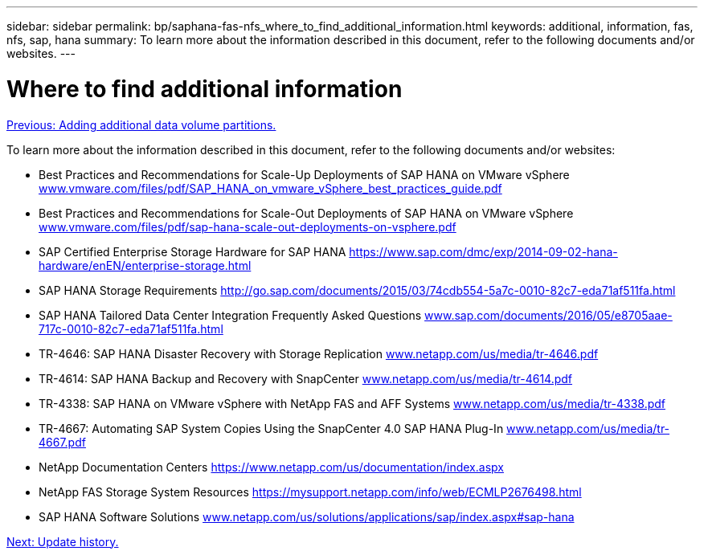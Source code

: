 ---
sidebar: sidebar
permalink: bp/saphana-fas-nfs_where_to_find_additional_information.html
keywords: additional, information, fas, nfs, sap, hana
summary: To learn more about the information described in this document, refer to the following documents and/or websites.
---

= Where to find additional information
:hardbreaks:
:nofooter:
:icons: font
:linkattrs:
:imagesdir: ./../media/

//
// This file was created with NDAC Version 2.0 (August 17, 2020)
//
// 2021-06-16 12:00:07.278229
//
link:saphana-fas-nfs_adding_additional_data_volume_partitions.html[Previous: Adding additional data volume partitions.]

To learn more about the information described in this document, refer to the following documents and/or websites:

* Best Practices and Recommendations for Scale-Up Deployments of SAP HANA on VMware vSphere http://www.vmware.com/files/pdf/SAP_HANA_on_vmware_vSphere_best_practices_guide.pdf[www.vmware.com/files/pdf/SAP_HANA_on_vmware_vSphere_best_practices_guide.pdf^]
* Best Practices and Recommendations for Scale-Out Deployments of SAP HANA on VMware vSphere http://www.vmware.com/files/pdf/sap-hana-scale-out-deployments-on-vsphere.pdf[www.vmware.com/files/pdf/sap-hana-scale-out-deployments-on-vsphere.pdf^]
* SAP Certified Enterprise Storage Hardware for SAP HANA https://www.sap.com/dmc/exp/2014-09-02-hana-hardware/enEN/enterprise-storage.html[https://www.sap.com/dmc/exp/2014-09-02-hana-hardware/enEN/enterprise-storage.html^]
* SAP HANA Storage Requirements http://go.sap.com/documents/2015/03/74cdb554-5a7c-0010-82c7-eda71af511fa.html[http://go.sap.com/documents/2015/03/74cdb554-5a7c-0010-82c7-eda71af511fa.html^]
* SAP HANA Tailored Data Center Integration Frequently Asked Questions http://www.sap.com/documents/2016/05/e8705aae-717c-0010-82c7-eda71af511fa.html[www.sap.com/documents/2016/05/e8705aae-717c-0010-82c7-eda71af511fa.html^]
* TR-4646: SAP HANA Disaster Recovery with Storage Replication http://www.netapp.com/us/media/tr-4646.pdf[www.netapp.com/us/media/tr-4646.pdf^]
* TR-4614: SAP HANA Backup and Recovery with SnapCenter http://www.netapp.com/us/media/tr-4614.pdf[www.netapp.com/us/media/tr-4614.pdf^]
* TR-4338: SAP HANA on VMware vSphere with NetApp FAS and AFF Systems http://www.netapp.com/us/media/tr-4338.pdf[www.netapp.com/us/media/tr-4338.pdf^]
* TR-4667: Automating SAP System Copies Using the SnapCenter 4.0 SAP HANA Plug-In https://docs.netapp.com/us-en/netapp-solutions-sap/lifecycle/sc-copy-clone-introduction.html[www.netapp.com/us/media/tr-4667.pdf^]
* NetApp Documentation Centers https://www.netapp.com/us/documentation/index.aspx[https://www.netapp.com/us/documentation/index.aspx^]
* NetApp FAS Storage System Resources https://mysupport.netapp.com/info/web/ECMLP2676498.html[https://mysupport.netapp.com/info/web/ECMLP2676498.html^]
* SAP HANA Software Solutions http://www.netapp.com/us/solutions/applications/sap/index.aspx[www.netapp.com/us/solutions/applications/sap/index.aspx#sap-hana^]

link:saphana-fas-nfs_update_history.html[Next: Update history.]
